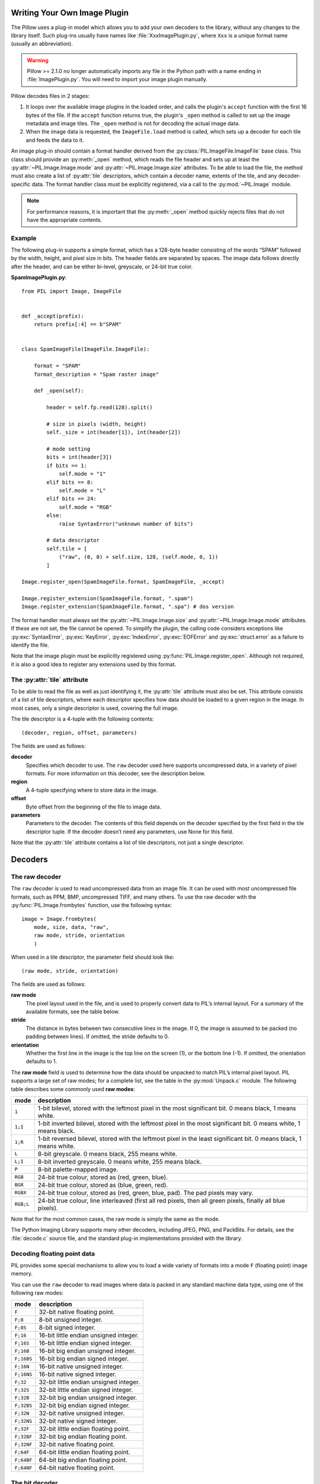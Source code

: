 .. _image-plugins:

Writing Your Own Image Plugin
=============================

The Pillow uses a plug-in model which allows you to add your own
decoders to the library, without any changes to the library
itself. Such plug-ins usually have names like
:file:`XxxImagePlugin.py`, where ``Xxx`` is a unique format name
(usually an abbreviation).

.. warning:: Pillow >= 2.1.0 no longer automatically imports any file
             in the Python path with a name ending in
             :file:`ImagePlugin.py`.  You will need to import your
             image plugin manually.

Pillow decodes files in 2 stages:

1. It loops over the available image plugins in the loaded order, and
   calls the plugin's ``accept`` function with the first 16 bytes of
   the file. If the ``accept`` function returns true, the plugin's
   ``_open`` method is called to set up the image metadata and image
   tiles. The ``_open`` method is not for decoding the actual image
   data.
2. When the image data is requested, the ``ImageFile.load`` method is
   called, which sets up a decoder for each tile and feeds the data to
   it.

An image plug-in should contain a format handler derived from the
:py:class:`PIL.ImageFile.ImageFile` base class. This class should
provide an :py:meth:`_open` method, which reads the file header and
sets up at least the :py:attr:`~PIL.Image.Image.mode` and
:py:attr:`~PIL.Image.Image.size` attributes. To be able to load the
file, the method must also create a list of :py:attr:`tile`
descriptors, which contain a decoder name, extents of the tile, and
any decoder-specific data. The format handler class must be explicitly
registered, via a call to the :py:mod:`~PIL.Image` module.

.. note:: For performance reasons, it is important that the
  :py:meth:`_open` method quickly rejects files that do not have the
  appropriate contents.

Example
-------

The following plug-in supports a simple format, which has a 128-byte header
consisting of the words “SPAM” followed by the width, height, and pixel size in
bits. The header fields are separated by spaces. The image data follows
directly after the header, and can be either bi-level, greyscale, or 24-bit
true color.

**SpamImagePlugin.py**::

    from PIL import Image, ImageFile


    def _accept(prefix):
        return prefix[:4] == b"SPAM"


    class SpamImageFile(ImageFile.ImageFile):

        format = "SPAM"
        format_description = "Spam raster image"

        def _open(self):

            header = self.fp.read(128).split()

            # size in pixels (width, height)
            self._size = int(header[1]), int(header[2])

            # mode setting
            bits = int(header[3])
            if bits == 1:
                self.mode = "1"
            elif bits == 8:
                self.mode = "L"
            elif bits == 24:
                self.mode = "RGB"
            else:
                raise SyntaxError("unknown number of bits")

            # data descriptor
            self.tile = [
                ("raw", (0, 0) + self.size, 128, (self.mode, 0, 1))
            ]

    Image.register_open(SpamImageFile.format, SpamImageFile, _accept)

    Image.register_extension(SpamImageFile.format, ".spam")
    Image.register_extension(SpamImageFile.format, ".spa") # dos version

The format handler must always set the
:py:attr:`~PIL.Image.Image.size` and :py:attr:`~PIL.Image.Image.mode`
attributes. If these are not set, the file cannot be opened. To
simplify the plugin, the calling code considers exceptions like
:py:exc:`SyntaxError`, :py:exc:`KeyError`, :py:exc:`IndexError`,
:py:exc:`EOFError` and :py:exc:`struct.error` as a failure to identify
the file.

Note that the image plugin must be explicitly registered using
:py:func:`PIL.Image.register_open`. Although not required, it is also a good
idea to register any extensions used by this format.

The :py:attr:`tile` attribute
-----------------------------

To be able to read the file as well as just identifying it, the :py:attr:`tile`
attribute must also be set. This attribute consists of a list of tile
descriptors, where each descriptor specifies how data should be loaded to a
given region in the image. In most cases, only a single descriptor is used,
covering the full image.

The tile descriptor is a 4-tuple with the following contents::

    (decoder, region, offset, parameters)

The fields are used as follows:

**decoder**
    Specifies which decoder to use. The ``raw`` decoder used here supports
    uncompressed data, in a variety of pixel formats. For more information on
    this decoder, see the description below.

**region**
    A 4-tuple specifying where to store data in the image.

**offset**
    Byte offset from the beginning of the file to image data.

**parameters**
    Parameters to the decoder. The contents of this field depends on the
    decoder specified by the first field in the tile descriptor tuple. If the
    decoder doesn’t need any parameters, use None for this field.

Note that the :py:attr:`tile` attribute contains a list of tile descriptors,
not just a single descriptor.

Decoders
========

The raw decoder
---------------

The ``raw`` decoder is used to read uncompressed data from an image file. It
can be used with most uncompressed file formats, such as PPM, BMP, uncompressed
TIFF, and many others. To use the raw decoder with the
:py:func:`PIL.Image.frombytes` function, use the following syntax::

    image = Image.frombytes(
        mode, size, data, "raw",
        raw mode, stride, orientation
        )

When used in a tile descriptor, the parameter field should look like::

    (raw mode, stride, orientation)

The fields are used as follows:

**raw mode**
    The pixel layout used in the file, and is used to properly convert data to
    PIL’s internal layout. For a summary of the available formats, see the
    table below.

**stride**
    The distance in bytes between two consecutive lines in the image. If 0, the
    image is assumed to be packed (no padding between lines). If omitted, the
    stride defaults to 0.

**orientation**
    Whether the first line in the image is the top line on the screen (1), or
    the bottom line (-1). If omitted, the orientation defaults to 1.

The **raw mode** field is used to determine how the data should be unpacked to
match PIL’s internal pixel layout. PIL supports a large set of raw modes; for a
complete list, see the table in the :py:mod:`Unpack.c` module. The following
table describes some commonly used **raw modes**:

+-----------+-----------------------------------------------------------------+
| mode      | description                                                     |
+===========+=================================================================+
| ``1``     | 1-bit bilevel, stored with the leftmost pixel in the most       |
|           | significant bit. 0 means black, 1 means white.                  |
+-----------+-----------------------------------------------------------------+
| ``1;I``   | 1-bit inverted bilevel, stored with the leftmost pixel in the   |
|           | most significant bit. 0 means white, 1 means black.             |
+-----------+-----------------------------------------------------------------+
| ``1;R``   | 1-bit reversed bilevel, stored with the leftmost pixel in the   |
|           | least significant bit. 0 means black, 1 means white.            |
+-----------+-----------------------------------------------------------------+
| ``L``     | 8-bit greyscale. 0 means black, 255 means white.                |
+-----------+-----------------------------------------------------------------+
| ``L;I``   | 8-bit inverted greyscale. 0 means white, 255 means black.       |
+-----------+-----------------------------------------------------------------+
| ``P``     | 8-bit palette-mapped image.                                     |
+-----------+-----------------------------------------------------------------+
| ``RGB``   | 24-bit true colour, stored as (red, green, blue).               |
+-----------+-----------------------------------------------------------------+
| ``BGR``   | 24-bit true colour, stored as (blue, green, red).               |
+-----------+-----------------------------------------------------------------+
| ``RGBX``  | 24-bit true colour, stored as (red, green, blue, pad). The pad  |
|           | pixels may vary.                                                |
+-----------+-----------------------------------------------------------------+
| ``RGB;L`` | 24-bit true colour, line interleaved (first all red pixels, then|
|           | all green pixels, finally all blue pixels).                     |
+-----------+-----------------------------------------------------------------+

Note that for the most common cases, the raw mode is simply the same as the mode.

The Python Imaging Library supports many other decoders, including JPEG, PNG,
and PackBits. For details, see the :file:`decode.c` source file, and the
standard plug-in implementations provided with the library.

Decoding floating point data
----------------------------

PIL provides some special mechanisms to allow you to load a wide variety of
formats into a mode ``F`` (floating point) image memory.

You can use the ``raw`` decoder to read images where data is packed in any
standard machine data type, using one of the following raw modes:

============ =======================================
mode         description
============ =======================================
``F``        32-bit native floating point.
``F;8``      8-bit unsigned integer.
``F;8S``     8-bit signed integer.
``F;16``     16-bit little endian unsigned integer.
``F;16S``    16-bit little endian signed integer.
``F;16B``    16-bit big endian unsigned integer.
``F;16BS``   16-bit big endian signed integer.
``F;16N``    16-bit native unsigned integer.
``F;16NS``   16-bit native signed integer.
``F;32``     32-bit little endian unsigned integer.
``F;32S``    32-bit little endian signed integer.
``F;32B``    32-bit big endian unsigned integer.
``F;32BS``   32-bit big endian signed integer.
``F;32N``    32-bit native unsigned integer.
``F;32NS``   32-bit native signed integer.
``F;32F``    32-bit little endian floating point.
``F;32BF``   32-bit big endian floating point.
``F;32NF``   32-bit native floating point.
``F;64F``    64-bit little endian floating point.
``F;64BF``   64-bit big endian floating point.
``F;64NF``   64-bit native floating point.
============ =======================================

The bit decoder
---------------

If the raw decoder cannot handle your format, PIL also provides a special “bit”
decoder that can be used to read various packed formats into a floating point
image memory.

To use the bit decoder with the :py:func:`PIL.Image.frombytes` function, use
the following syntax::

    image = Image.frombytes(
        mode, size, data, "bit",
        bits, pad, fill, sign, orientation
        )

When used in a tile descriptor, the parameter field should look like::

    (bits, pad, fill, sign, orientation)

The fields are used as follows:

**bits**
    Number of bits per pixel (2-32). No default.

**pad**
    Padding between lines, in bits. This is either 0 if there is no padding, or
    8 if lines are padded to full bytes. If omitted, the pad value defaults to
    8.

**fill**
    Controls how data are added to, and stored from, the decoder bit buffer.

**fill=0**
    Add bytes to the LSB end of the decoder buffer; store pixels from the MSB
    end.

**fill=1**
    Add bytes to the MSB end of the decoder buffer; store pixels from the MSB
    end.

**fill=2**
    Add bytes to the LSB end of the decoder buffer; store pixels from the LSB
    end.

**fill=3**
    Add bytes to the MSB end of the decoder buffer; store pixels from the LSB
    end.

    If omitted, the fill order defaults to 0.

**sign**
    If non-zero, bit fields are sign extended. If zero or omitted, bit fields
    are unsigned.

**orientation**
    Whether the first line in the image is the top line on the screen (1), or
    the bottom line (-1). If omitted, the orientation defaults to 1.

.. _file-decoders:

Writing Your Own File Decoder in C
==================================

There are 3 stages in a file decoder's lifetime:

1. Setup: Pillow looks for a function in the decoder registry, falling
   back to a function named ``[decodername]_decoder`` on the internal
   core image object.  That function is called with the ``args`` tuple
   from the ``tile`` setup in the ``_open`` method.

2. Decoding: The decoder's decode function is repeatedly called with
   chunks of image data.

3. Cleanup: If the decoder has registered a cleanup function, it will
   be called at the end of the decoding process, even if there was an
   exception raised.


Setup
-----

The current conventions are that the decoder setup function is named
``PyImaging_[Decodername]DecoderNew`` and defined in ``decode.c``. The
python binding for it is named ``[decodername]_decoder`` and is setup
from within the ``_imaging.c`` file in the codecs section of the
function array.

The setup function needs to call ``PyImaging_DecoderNew`` and at the
very least, set the ``decode`` function pointer. The fields of
interest in this object are:

**decode**
  Function pointer to the decode function, which has access to
  ``im``, ``state``, and the buffer of data to be added to the image.

**cleanup**
  Function pointer to the cleanup function, has access to ``state``.

**im**
  The target image, will be set by Pillow.

**state**
  An ImagingCodecStateInstance, will be set by Pillow. The **context**
  member is an opaque struct that can be used by the decoder to store
  any format specific state or options.

**pulls_fd**
  **EXPERIMENTAL** -- **WARNING**, interface may change. If set to 1,
  ``state->fd`` will be a pointer to the Python file like object.  The
  decoder may use the functions in ``codec_fd.c`` to read directly
  from the file like object rather than have the data pushed through a
  buffer.  Note that this implementation may be refactored until this
  warning is removed.

  .. versionadded:: 3.3.0


Decoding
--------

The decode function is called with the target (core) image, the
decoder state structure, and a buffer of data to be decoded.

**Experimental** -- If ``pulls_fd`` is set, then the decode function
is called once, with an empty buffer. It is the decoder's
responsibility to decode the entire tile in that one call.  The rest of
this section only applies if ``pulls_fd`` is not set.

It is the decoder's responsibility to pull as much data as possible
out of the buffer and return the number of bytes consumed. The next
call to the decoder will include the previous unconsumed tail. The
decoder function will be called multiple times as the data is read
from the file like object.

If an error occurs, set ``state->errcode`` and return -1.

Return -1 on success, without setting the errcode.

Cleanup
-------

The cleanup function is called after the decoder returns a negative
value, or if there is a read error from the file. This function should
free any allocated memory and release any resources from external
libraries.

.. _file-decoders-py:

Writing Your Own File Decoder in Python
=======================================

Python file decoders should derive from
:py:class:`PIL.ImageFile.PyDecoder` and should at least override the
decode method. File decoders should be registered using
:py:meth:`PIL.Image.register_decoder`. As in the C implementation of
the file decoders, there are three stages in the lifetime of a
Python-based file decoder:

1. Setup: Pillow looks for the decoder in the registry, then
   instantiates the class.

2. Decoding: The decoder instance's ``decode`` method is repeatedly
   called with a buffer of data to be interpreted.

3. Cleanup: The decoder instance's ``cleanup`` method is called.


